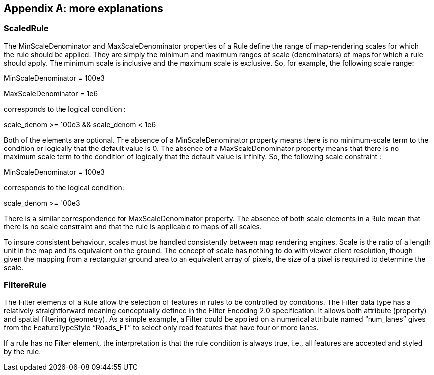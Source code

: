[appendix,obligation="normative"]
== more explanations

=== ScaledRule

The MinScaleDenominator and MaxScaleDenominator properties of a Rule
define the range of map-rendering scales for which the rule should be
applied. They are simply the minimum and maximum ranges of scale
(denominators) of maps for which a rule should apply. The minimum scale
is inclusive and the maximum scale is exclusive. So, for example, the
following scale range:

MinScaleDenominator = 100e3

MaxScaleDenominator = 1e6

corresponds to the logical condition :

scale_denom >= 100e3 && scale_denom < 1e6

Both of the elements are optional. The absence of a MinScaleDenominator
property means there is no minimum-scale term to the condition or
logically that the default value is 0. The absence of a
MaxScaleDenominator property means that there is no maximum scale term
to the condition of logically that the default value is infinity. So,
the following scale constraint :

MinScaleDenominator = 100e3

corresponds to the logical condition:

scale_denom >= 100e3

There is a similar correspondence for MaxScaleDenominator property. The
absence of both scale elements in a Rule mean that there is no scale
constraint and that the rule is applicable to maps of all scales.

To insure consistent behaviour, scales must be handled consistently
between map rendering engines. Scale is the ratio of a length unit in
the map and its equivalent on the ground. The concept of scale has
nothing to do with viewer client resolution, though given the mapping
from a rectangular ground area to an equivalent array of pixels, the
size of a pixel is required to determine the scale.

=== FiltereRule

The Filter elements of a Rule allow the selection of features in rules
to be controlled by conditions. The Filter data type has a relatively
straightforward meaning conceptually defined in the Filter Encoding 2.0
specification. It allows both attribute (property) and spatial filtering
(geometry). As a simple example, a Filter could be applied on a
numerical attribute named “num_lanes” gives from the FeatureTypeStyle
“Roads_FT” to select only road features that have four or more lanes.

If a rule has no Filter element, the interpretation is that the rule
condition is always true, i.e., all features are accepted and styled by
the rule.
